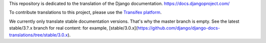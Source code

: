 This repository is dedicated to the translation of the Django documentation.
https://docs.djangoproject.com/

To contribute translations to this project, please use the `Transifex platform
<https://www.transifex.com/projects/p/django-docs/>`_.

We currently only translate stable documentation versions. That's why the master
branch is empty. See the latest stable/3.?.x branch for real content: for
example, [stable/3.0.x](https://github.com/django/django-docs-translations/tree/stable/3.0.x).
